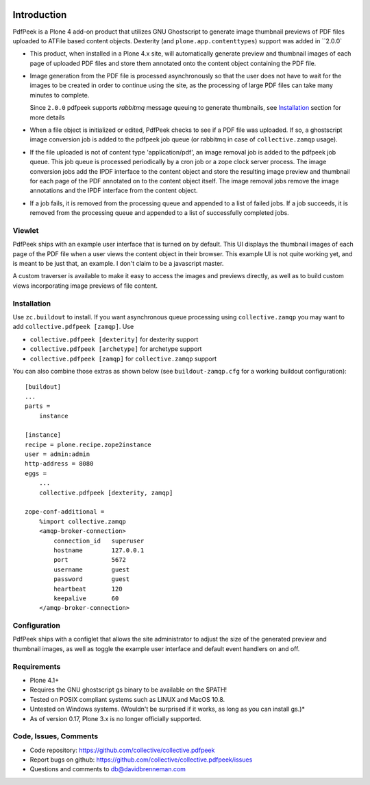 ..  image:: https://travis-ci.org/collective/collective.pdfpeek.png?branch=master
    :target: https://travis-ci.org/collective/collective.pdfpeek

..  image:: https://coveralls.io/repos/collective/collective.pdfpeek/badge.png
    :target: https://coveralls.io/r/collective/collective.pdfpeek

Introduction
============

PdfPeek is a Plone 4 add-on product that utilizes GNU Ghostscript to generate
image thumbnail previews of PDF files uploaded to ATFile based content
objects. Dexterity (and ``plone.app.contenttypes``) support was added in
``2.0.0`

* This product, when installed in a Plone 4.x site, will automatically generate
  preview and thumbnail images of each page of uploaded PDF files and store
  them annotated onto the content object containing the PDF file.

* Image generation from the PDF file is processed asynchronously so that the
  user does not have to wait for the images to be created in order to continue
  using the site, as the processing of large PDF files can take many minutes to
  complete.

  Since ``2.0.0`` pdfpeek supports *rabbitmq* message queuing to generate
  thumbnails, see Installation_ section for more details

* When a file object is initialized or edited, PdfPeek checks to see if a PDF
  file was uploaded. If so, a ghostscript image conversion job is added to the
  pdfpeek job queue (or rabbitmq in case of ``collective.zamqp`` usage).

* If the file uploaded is not of content type 'application/pdf', an image
  removal job is added to the pdfpeek job queue. This job queue is processed
  periodically by a cron job or a zope clock server process. The image
  conversion jobs add the IPDF interface to the content object and store the
  resulting image preview and thumbnail for each page of the PDF annotated on
  to the content object itself. The image removal jobs remove the image
  annotations and the IPDF interface from the content object.

* If a job fails, it is removed from the processing queue and appended to a
  list of failed jobs. If a job succeeds, it is removed from the processing
  queue and appended to a list of successfully completed jobs.


Viewlet
-------

PdfPeek ships with an example user interface that is turned on by default. This
UI displays the thumbnail images of each page of the PDF file when a user views
the content object in their browser. This example UI is not quite working yet,
and is meant to be just that, an example. I don't claim to be a javascript
master.

A custom traverser is available to make it easy to access the images and
previews directly, as well as to build custom views incorporating image
previews of file content.

Installation
------------

Use ``zc.buildout`` to install. If you want asynchronous queue processing using
``collective.zamqp`` you may want to add ``collective.pdfpeek [zamqp]``. Use

- ``collective.pdfpeek [dexterity]`` for dexterity support
- ``collective.pdfpeek [archetype]`` for archetype support
- ``collective.pdfpeek [zamqp]`` for ``collective.zamqp`` support

You can also combine those extras as shown below (see ``buildout-zamqp.cfg``
for a working buildout configuration)::

    [buildout]
    ...
    parts =
        instance

    [instance]
    recipe = plone.recipe.zope2instance
    user = admin:admin
    http-address = 8080
    eggs =
        ...
        collective.pdfpeek [dexterity, zamqp]

    zope-conf-additional =
        %import collective.zamqp
        <amqp-broker-connection>
            connection_id   superuser
            hostname        127.0.0.1
            port            5672
            username        guest
            password        guest
            heartbeat       120
            keepalive       60
        </amqp-broker-connection>

Configuration
-------------

PdfPeek ships with a configlet that allows the site administrator to adjust the
size of the generated preview and thumbnail images, as well as toggle the
example user interface and default event handlers on and off.


Requirements
------------

* Plone 4.1+

* Requires the GNU ghostscript gs binary to be available on the $PATH!

* Tested on POSIX compliant systems such as LINUX and MacOS 10.8.

* Untested on Windows systems. (Wouldn't be surprised if it works, as long as
  you can install gs.)*

* As of version 0.17, Plone 3.x is no longer officially supported.


Code, Issues, Comments
----------------------

* Code repository: https://github.com/collective/collective.pdfpeek

* Report bugs on github: https://github.com/collective/collective.pdfpeek/issues

* Questions and comments to db@davidbrenneman.com
